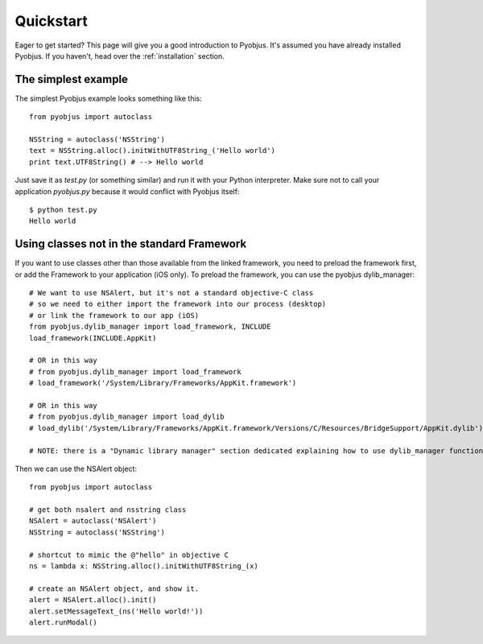 .. _quickstart:

Quickstart
==========

Eager to get started? This page will give you a good introduction to Pyobjus.
It's assumed you have already installed Pyobjus. If you haven't, head over the
:ref:`installation` section.

The simplest example
--------------------

The simplest Pyobjus example looks something like this::

    from pyobjus import autoclass

    NSString = autoclass('NSString')
    text = NSString.alloc().initWithUTF8String_('Hello world')
    print text.UTF8String() # --> Hello world

Just save it as `test.py` (or something similar) and run it with your Python
interpreter. Make sure not to call your application `pyobjus.py` because it would
conflict with Pyobjus itself::

    $ python test.py
    Hello world

Using classes not in the standard Framework
-------------------------------------------

If you want to use classes other than those available from the linked
framework, you need to preload the framework first, or add the Framework to
your application (iOS only).  To preload the framework, you can use the
pyobjus dylib_manager::

    # We want to use NSAlert, but it's not a standard objective-C class
    # so we need to either import the framework into our process (desktop)
    # or link the framework to our app (iOS)
    from pyobjus.dylib_manager import load_framework, INCLUDE
    load_framework(INCLUDE.AppKit)

    # OR in this way
    # from pyobjus.dylib_manager import load_framework
    # load_framework('/System/Library/Frameworks/AppKit.framework')

    # OR in this way
    # from pyobjus.dylib_manager import load_dylib
    # load_dylib('/System/Library/Frameworks/AppKit.framework/Versions/C/Resources/BridgeSupport/AppKit.dylib')

    # NOTE: there is a "Dynamic library manager" section dedicated explaining how to use dylib_manager functions

Then we can use the NSAlert object::

    from pyobjus import autoclass

    # get both nsalert and nsstring class
    NSAlert = autoclass('NSAlert')
    NSString = autoclass('NSString')
     
    # shortcut to mimic the @"hello" in objective C
    ns = lambda x: NSString.alloc().initWithUTF8String_(x)
     
    # create an NSAlert object, and show it.
    alert = NSAlert.alloc().init()
    alert.setMessageText_(ns('Hello world!'))
    alert.runModal()